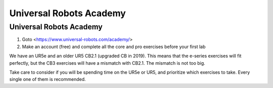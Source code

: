 ****************************
Universal Robots Academy
****************************

Universal Robots Academy
==============================================

#. Goto <https://www.universal-robots.com/academy/>
#. Make an account (free) and complete all the core and pro exercises before your first lab

We have an UR5e and an older UR5 CB2.1 (upgraded CB in 2019). This means that the e-series 
exercises will fit perfectly, but the CB3 exercises will have a mismatch with CB2.1. 
The mismatch is not too big.

Take care to consider if you will be spending time on the UR5e or UR5, and prioritize which 
exercises to take. Every single one of them is recommended.
